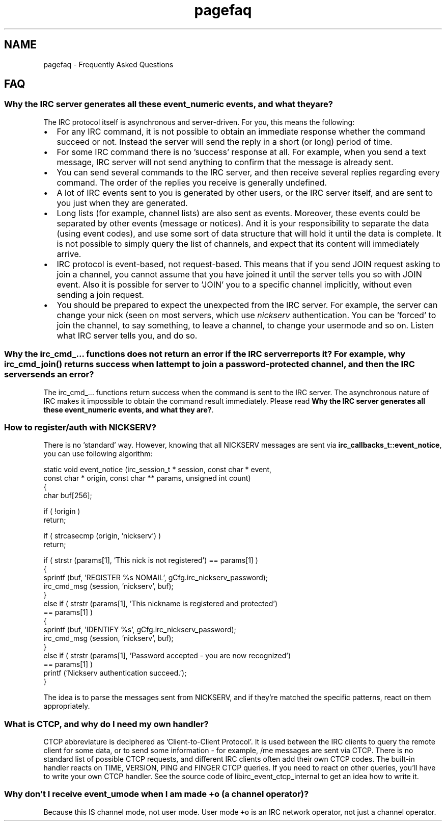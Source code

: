 .TH "pagefaq" 3 "10 Oct 2004" "Version 0.5" "libircclient" \" -*- nroff -*-
.ad l
.nh
.SH NAME
pagefaq \- Frequently Asked Questions
.SH "FAQ"
.PP
.SS "Why the IRC server generates all these event_numeric events, and what they are?"
The IRC protocol itself is asynchronous and server-driven. For you, this means the following:
.IP "\(bu" 2
For any IRC command, it is not possible to obtain an immediate response whether the command succeed or not. Instead the server will send the reply in a short (or long) period of time.
.IP "\(bu" 2
For some IRC command there is no 'success' response at all. For example, when you send a text message, IRC server will not send anything to confirm that the message is already sent.
.IP "\(bu" 2
You can send several commands to the IRC server, and then receive several replies regarding every command. The order of the replies you receive is generally undefined.
.IP "\(bu" 2
A lot of IRC events sent to you is generated by other users, or the IRC server itself, and are sent to you just when they are generated.
.IP "\(bu" 2
Long lists (for example, channel lists) are also sent as events. Moreover, these events could be separated by other events (message or notices). And it is your responsibility to separate the data (using event codes), and use some sort of data structure that will hold it until the data is complete. It is not possible to simply query the list of channels, and expect that its content will immediately arrive.
.IP "\(bu" 2
IRC protocol is event-based, not request-based. This means that if you send JOIN request asking to join a channel, you cannot assume that you have joined it until the server tells you so with JOIN event. Also it is possible for server to 'JOIN' you to a specific channel implicitly, without even sending a join request.
.IP "\(bu" 2
You should be prepared to expect the unexpected from the IRC server. For example, the server can change your nick (seen on most servers, which use \fInickserv\fP authentication. You can be 'forced' to join the channel, to say something, to leave a channel, to change your usermode and so on. Listen what IRC server tells you, and do so.
.PP
.SS "Why the irc_cmd_... functions does not return an error if the IRC server reports it? For example, why irc_cmd_join() returns success when I attempt to join a password-protected channel, and then the IRC server sends an error?"
The irc_cmd_... functions return success when the command is sent to the IRC server. The asynchronous nature of IRC makes it impossible to obtain the command result immediately. Please read \fBWhy the IRC server generates all these event_numeric events, and what they are?\fP.
.SS "How to register/auth with NICKSERV?"
There is no 'standard' way. However, knowing that all NICKSERV messages are sent via \fBirc_callbacks_t::event_notice\fP, you can use following algorithm: 
.PP
.nf
static void event_notice (irc_session_t * session, const char * event, 
             const char * origin, const char ** params, unsigned int count)
{
    char buf[256];

    if ( !origin )
        return;

    if ( strcasecmp (origin, 'nickserv') )
        return;

    if ( strstr (params[1], 'This nick is not registered') == params[1] )
    {
        sprintf (buf, 'REGISTER %s NOMAIL', gCfg.irc_nickserv_password);
        irc_cmd_msg (session, 'nickserv', buf);
    }
    else if ( strstr (params[1], 'This nickname is registered and protected') 
      == params[1] )
    {
        sprintf (buf, 'IDENTIFY %s', gCfg.irc_nickserv_password);
        irc_cmd_msg (session, 'nickserv', buf);
    }
    else if ( strstr (params[1], 'Password accepted - you are now recognized') 
      == params[1] )
        printf ('Nickserv authentication succeed.');
}

.fi
.PP
.PP
The idea is to parse the messages sent from NICKSERV, and if they're matched the specific patterns, react on them appropriately.
.SS "What is CTCP, and why do I need my own handler?"
CTCP abbreviature is deciphered as 'Client-to-Client Protocol'. It is used between the IRC clients to query the remote client for some data, or to send some information - for example, /me messages are sent via CTCP. There is no standard list of possible CTCP requests, and different IRC clients often add their own CTCP codes. The built-in handler reacts on TIME, VERSION, PING and FINGER CTCP queries. If you need to react on other queries, you'll have to write your own CTCP handler. See the source code of libirc_event_ctcp_internal to get an idea how to write it.
.SS "Why don't I receive event_umode when I am made +o (a channel operator)?"
Because this IS channel mode, not user mode. User mode \fC+o\fP is an IRC network operator, not just a channel operator. 

